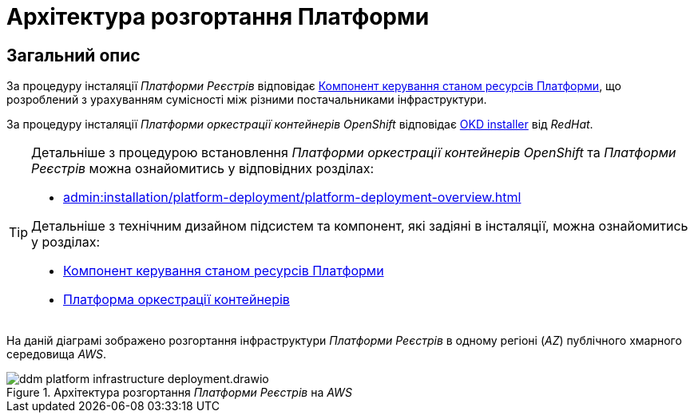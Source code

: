 = Архітектура розгортання Платформи

== Загальний опис

За процедуру інсталяції _Платформи Реєстрів_ відповідає xref:architecture/platform-installer/overview.adoc[Компонент керування станом ресурсів Платформи],
що розроблений з урахуванням сумісності між різними постачальниками інфраструктури.

За процедуру інсталяції _Платформи оркестрації контейнерів OpenShift_ відповідає https://github.com/okd-project/okd/releases[OKD installer] від _RedHat_.

[TIP]
--
Детальніше з процедурою встановлення _Платформи оркестрації контейнерів OpenShift_ та _Платформи Реєстрів_ можна ознайомитись у відповідних розділах:

* xref:admin:installation/platform-deployment/platform-deployment-overview.adoc[]

Детальніше з технічним дизайном підсистем та компонент, які задіяні в інсталяції, можна ознайомитись у розділах:

* xref:architecture/platform-installer/overview.adoc[Компонент керування станом ресурсів Платформи]
* xref:architecture/container-platform/container-platform.adoc#_portability[Платформа оркестрації контейнерів]
--

На даній діаграмі зображено розгортання інфраструктури _Платформи Реєстрів_ в одному регіоні (_AZ_) публічного хмарного середовища _AWS_.

.Архітектура розгортання _Платформи Реєстрів_ на _AWS_
image::architecture/ddm-platform-infrastructure-deployment.drawio.svg[]